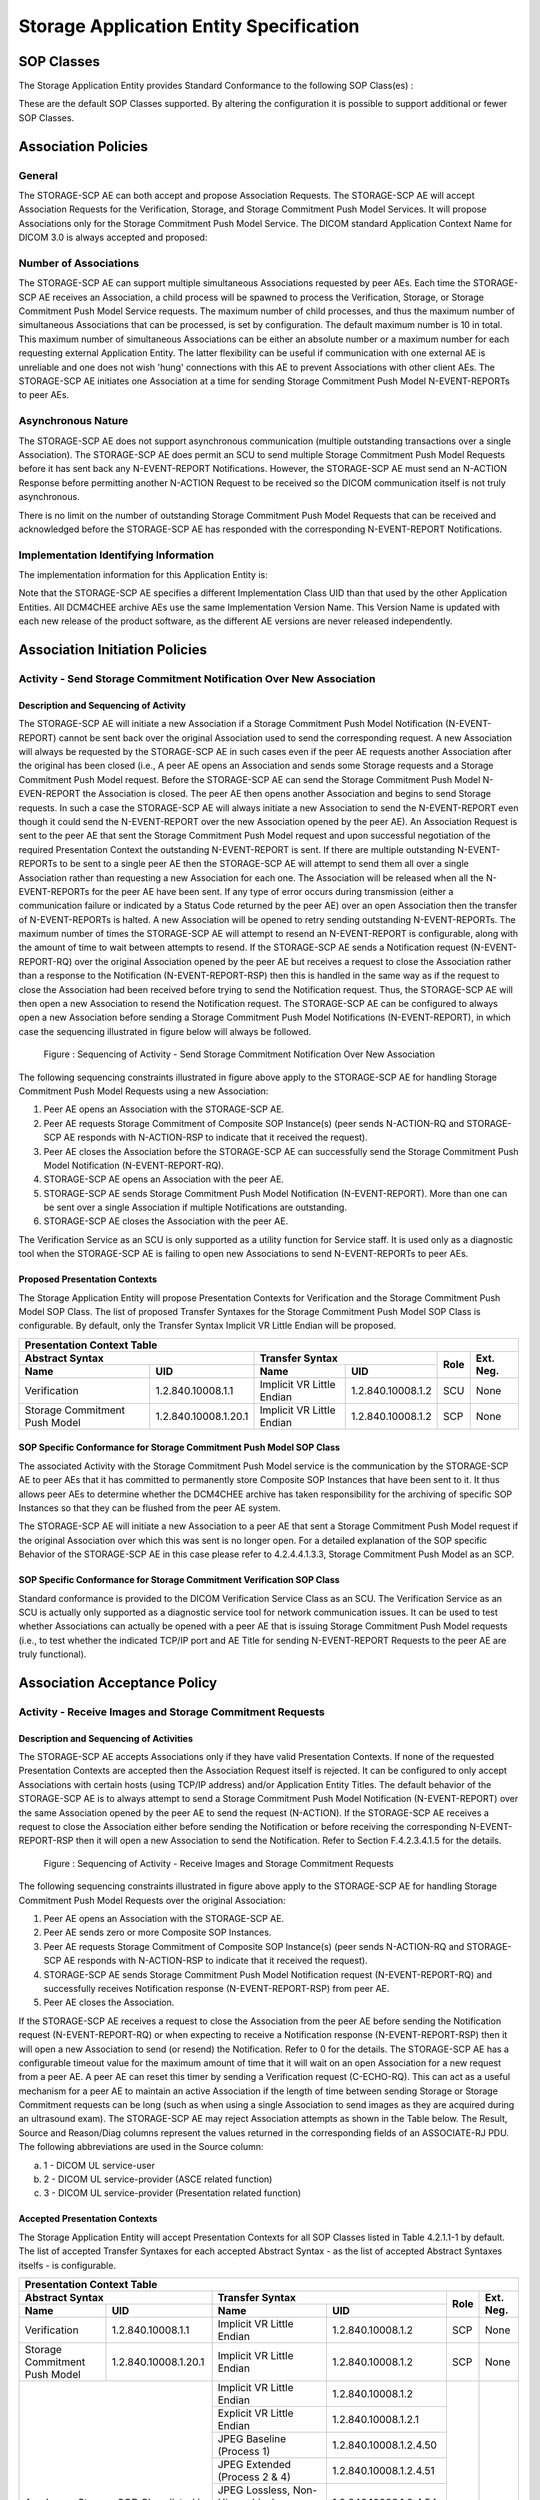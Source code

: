 Storage Application Entity Specification
^^^^^^^^^^^^^^^^^^^^^^^^^^^^^^^^^^^^^^^^

.. _storage-sop-classes:

SOP Classes
"""""""""""

The Storage Application Entity provides Standard Conformance to the following SOP Class(es) :

.. csv-table:: Table 4.2.1.1-1.: SOP Classes for Storage Application Entity (SCP)
   :header: "SOP Class Group / SOP Class Name", "SOP Class UID", "SCU", "SCP"
   :file: sop-classes.csv

These are the default SOP Classes supported. By altering the configuration it is possible to support additional or fewer SOP Classes.

.. _storage-association-policies:

Association Policies
""""""""""""""""""""

.. _storage-general:

General
'''''''
The STORAGE-SCP AE can both accept and propose Association Requests. The STORAGE-SCP AE will accept Association Requests for the Verification, Storage, and Storage Commitment Push Model Services. It will propose Associations only for the Storage Commitment Push Model Service.
The DICOM standard Application Context Name for DICOM 3.0 is always accepted and proposed:

.. csv-table:: Table 4.2.1.2-1.: DICOM Application Context for STORAGE-SCP AE
   :file: common/storage-query-retrieve-workflow-general.csv

.. _storage-number-of-associations:

Number of Associations
''''''''''''''''''''''

The STORAGE-SCP AE can support multiple simultaneous Associations requested by peer AEs. Each time the STORAGE-SCP AE receives an Association, a child process will be spawned to process the Verification, Storage, or Storage Commitment Push Model Service requests. The maximum number of child processes, and thus the maximum number of simultaneous Associations that can be processed, is set by configuration. The default maximum number is 10 in total. This maximum number of simultaneous Associations can be either an absolute number or a maximum number for each requesting external Application Entity. The latter flexibility can be useful if communication with one external AE is unreliable and one does not wish 'hung' connections with this AE to prevent Associations with other client AEs.
The STORAGE-SCP AE initiates one Association at a time for sending Storage Commitment Push Model N-EVENT-REPORTs to peer AEs.

.. csv-table:: Table 4.2.1.2-2.: Number of Simultaneous Associations as an SCP for STORAGE-SCP AE
   :file: number-of-associations.csv

.. _storage-asynchrounous-nature:

Asynchronous Nature
'''''''''''''''''''

The STORAGE-SCP AE does not support asynchronous communication (multiple outstanding transactions over a single Association). The STORAGE-SCP AE does permit an SCU to send multiple Storage Commitment Push Model Requests before it has sent back any N-EVENT-REPORT Notifications. However, the STORAGE-SCP AE must send an N-ACTION Response before permitting another N-ACTION Request to be received so the DICOM communication itself is not truly asynchronous.

.. csv-table:: Table 4.2.1.2-3.: Asynchronous Nature as a SCP for STORAGE-SCP AE
   :file: asynchronous-nature.csv

There is no limit on the number of outstanding Storage Commitment Push Model Requests that can be received and acknowledged before the STORAGE-SCP AE has responded with the corresponding N-EVENT-REPORT Notifications.

.. csv-table:: Table 4.2.1.2-4.: Outstanding Storage Commitment Push Model Requests for STORAGE-SCP AE
   :file: outstanding-stgcmt-push-model-req.csv

.. _storage-implementation-class-uid:

Implementation Identifying Information
''''''''''''''''''''''''''''''''''''''

The implementation information for this Application Entity is:

.. csv-table:: Table 4.2.1.2-5.: DICOM Implementation Class and Version for STORAGE-SCP AE
   :file: common/storage-query-retrieve-implementation-identifying-information.csv

Note that the STORAGE-SCP AE specifies a different Implementation Class UID than that used by the other Application Entities. All DCM4CHEE archive AEs use the same Implementation Version Name. This Version Name is updated with each new release of the product software, as the different AE versions are never released independently.

.. _storage-association-initiation:

Association Initiation Policies
"""""""""""""""""""""""""""""""

.. _send-stgcmt-result:

Activity - Send Storage Commitment Notification Over New Association
''''''''''''''''''''''''''''''''''''''''''''''''''''''''''''''''''''

.. _send-stgcmt-result-seq:

Description and Sequencing of Activity
......................................

The STORAGE-SCP AE will initiate a new Association if a Storage Commitment Push Model Notification (N-EVENT-REPORT) cannot be sent back over the original Association used to send the corresponding request. A new Association will always be requested by the STORAGE-SCP AE in such cases even if the peer AE requests another Association after the original has been closed (i.e., A peer AE opens an Association and sends some Storage requests and a Storage Commitment Push Model request. Before the STORAGE-SCP AE can send the Storage Commitment Push Model N-EVEN-REPORT the Association is closed. The peer AE then opens another Association and begins to send Storage requests. In such a case the STORAGE-SCP AE will always initiate a new Association to send the N-EVENT-REPORT even though it could send the N-EVENT-REPORT over the new Association opened by the peer AE).
An Association Request is sent to the peer AE that sent the Storage Commitment Push Model request and upon successful negotiation of the required Presentation Context the outstanding N-EVENT-REPORT is sent. If there are multiple outstanding N-EVENT-REPORTs to be sent to a single peer AE then the STORAGE-SCP AE will attempt to send them all over a single Association rather than requesting a new Association for each one. The Association will be released when all the N-EVENT-REPORTs for the peer AE have been sent. If any type of error occurs during transmission (either a communication failure or indicated by a Status Code returned by the peer AE) over an open Association then the transfer of N-EVENT-REPORTs is halted. A new Association will be opened to retry sending outstanding N-EVENT-REPORTs. The maximum number of times the STORAGE-SCP AE will attempt to resend an N-EVENT-REPORT is configurable, along with the amount of time to wait between attempts to resend.
If the STORAGE-SCP AE sends a Notification request (N-EVENT-REPORT-RQ) over the original Association opened by the peer AE but receives a request to close the Association rather than a response to the Notification (N-EVENT-REPORT-RSP) then this is handled in the same way as if the request to close the Association had been received before trying to send the Notification request. Thus, the STORAGE-SCP AE will then open a new Association to resend the Notification request.
The STORAGE-SCP AE can be configured to always open a new Association before sending a Storage Commitment Push Model Notifications (N-EVENT-REPORT), in which case the sequencing illustrated in figure below will always be followed.

.. figure:: sequencing-of-activity-send-storage-commitment-notification-over-new-association.svg

   Figure : Sequencing of Activity - Send Storage Commitment Notification Over New Association

The following sequencing constraints illustrated in figure above apply to the STORAGE-SCP AE for handling Storage Commitment Push Model Requests using a new Association:

1. Peer AE opens an Association with the STORAGE-SCP AE.
2. Peer AE requests Storage Commitment of Composite SOP Instance(s) (peer sends N-ACTION-RQ and STORAGE-SCP AE responds with N-ACTION-RSP to indicate that it received the request).
3. Peer AE closes the Association before the STORAGE-SCP AE can successfully send the Storage Commitment Push Model Notification (N-EVENT-REPORT-RQ).
4. STORAGE-SCP AE opens an Association with the peer AE.
5. STORAGE-SCP AE sends Storage Commitment Push Model Notification (N-EVENT-REPORT). More than one can be sent over a single Association if multiple Notifications are outstanding.
6. STORAGE-SCP AE closes the Association with the peer AE.

The Verification Service as an SCU is only supported as a utility function for Service staff. It is used only as a diagnostic tool when the STORAGE-SCP AE is failing to open new Associations to send N-EVENT-REPORTs to peer AEs.


.. _send-stgcmt-result-proposed-pcs:

Proposed Presentation Contexts
..............................

The Storage Application Entity will propose Presentation Contexts for Verification and the Storage Commitment Push Model SOP Class.
The list of proposed Transfer Syntaxes for the Storage Commitment Push Model SOP Class is configurable. By default, only the
Transfer Syntax Implicit VR Little Endian will be proposed.

.. table:: Table 4.2.1.3-1.: Proposed Presentation Contexts of Storage Application Entity by default configuration

+---------------------------------------------------------------------------------------------------------------------------+
| Presentation Context Table                                                                                                |
+------------------------------------------------------+---------------------------+---------------------+------+-----------+
| Abstract Syntax                                      | Transfer Syntax                                 | Role | Ext. Neg. |
+-------------------------------+----------------------+---------------------------+---------------------+      |           |
| Name                          | UID                  | Name                      | UID                 |      |           |
+===============================+======================+===========================+=====================+======+===========+
| Verification                  | 1.2.840.10008.1.1    | Implicit VR Little Endian | 1.2.840.10008.1.2   | SCU  | None      |
+-------------------------------+----------------------+---------------------------+---------------------+------+-----------+
| Storage Commitment Push Model | 1.2.840.10008.1.20.1 | Implicit VR Little Endian | 1.2.840.10008.1.2   | SCP  | None      |
+-------------------------------+----------------------+---------------------------+---------------------+------+-----------+

.. _stgcmt-conformance:

SOP Specific Conformance for Storage Commitment Push Model SOP Class
....................................................................

The associated Activity with the Storage Commitment Push Model service is the communication by the STORAGE-SCP AE to peer AEs that it has committed to permanently store Composite SOP Instances that have been sent to it. It thus allows peer AEs to determine whether the DCM4CHEE archive has taken responsibility for the archiving of specific SOP Instances so that they can be flushed from the peer AE system.

The STORAGE-SCP AE will initiate a new Association to a peer AE that sent a Storage Commitment Push Model request if the original Association over which this was sent is no longer open. For a detailed explanation of the SOP specific Behavior of the STORAGE-SCP AE in this case please refer to 4.2.4.4.1.3.3, Storage Commitment Push Model as an SCP.

.. _stgcmt-conformance-verification:

SOP Specific Conformance for Storage Commitment Verification SOP Class
......................................................................

Standard conformance is provided to the DICOM Verification Service Class as an SCU. The Verification Service as an SCU is actually only supported as a diagnostic service tool for network communication issues. It can be used to test whether Associations can actually be opened with a peer AE that is issuing Storage Commitment Push Model requests (i.e., to test whether the indicated TCP/IP port and AE Title for sending N-EVENT-REPORT Requests to the peer AE are truly functional).

.. _storage-association-acceptance:

Association Acceptance Policy
"""""""""""""""""""""""""""""

.. _storage-receive-stgcmt-rq:

Activity - Receive Images and Storage Commitment Requests
'''''''''''''''''''''''''''''''''''''''''''''''''''''''''

.. _storage-receive-stgcmt-rq-seq:

Description and Sequencing of Activities
........................................

The STORAGE-SCP AE accepts Associations only if they have valid Presentation Contexts. If none of the requested Presentation Contexts are accepted then the Association Request itself is rejected. It can be configured to only accept Associations with certain hosts (using TCP/IP address) and/or Application Entity Titles.
The default behavior of the STORAGE-SCP AE is to always attempt to send a Storage Commitment Push Model Notification (N-EVENT-REPORT) over the same Association opened by the peer AE to send the request (N-ACTION). If the STORAGE-SCP AE receives a request to close the Association either before sending the Notification or before receiving the corresponding N-EVENT-REPORT-RSP then it will open a new Association to send the Notification. Refer to Section F.4.2.3.4.1.5 for the details.

.. figure:: sequencing-of-activity-receive-images-and-storage-commitment-requests.svg

   Figure : Sequencing of Activity - Receive Images and Storage Commitment Requests

The following sequencing constraints illustrated in figure above apply to the STORAGE-SCP AE for handling Storage Commitment Push Model Requests over the original Association:

1. Peer AE opens an Association with the STORAGE-SCP AE.
2. Peer AE sends zero or more Composite SOP Instances.
3. Peer AE requests Storage Commitment of Composite SOP Instance(s) (peer sends N-ACTION-RQ and STORAGE-SCP AE responds with N-ACTION-RSP to indicate that it received the request).
4. STORAGE-SCP AE sends Storage Commitment Push Model Notification request (N-EVENT-REPORT-RQ) and successfully receives Notification response (N-EVENT-REPORT-RSP) from peer AE.
5. Peer AE closes the Association.

If the STORAGE-SCP AE receives a request to close the Association from the peer AE before sending the Notification request (N-EVENT-REPORT-RQ) or when expecting to receive a Notification response (N-EVENT-REPORT-RSP) then it will open a new Association to send (or resend) the Notification. Refer to 0 for the details. The STORAGE-SCP AE has a configurable timeout value for the maximum amount of time that it will wait on an open Association for a new request from a peer AE. A peer AE can reset this timer by sending a Verification request (C-ECHO-RQ). This can act as a useful mechanism for a peer AE to maintain an active Association if the length of time between sending Storage or Storage Commitment requests can be long (such as when using a single Association to send images as they are acquired during an ultrasound exam).
The STORAGE-SCP AE may reject Association attempts as shown in the Table below. The Result, Source and Reason/Diag columns represent the values returned in the corresponding fields of an ASSOCIATE-RJ PDU. The following abbreviations are used in the Source column:

a. 1 - DICOM UL service-user
b. 2 - DICOM UL service-provider (ASCE related function)
c. 3 - DICOM UL service-provider (Presentation related function)

.. csv-table:: Table 4.2.1.4.1-1.: Association Rejection Reasons
   :header: "Result", "Source", "Reason-Diag", "Explanation"
   :file: common/storage-query-retrieve-association-rejection-reasons.csv

.. _storage-receive-stgcmt-rq-accepted-pcs:

Accepted Presentation Contexts
..............................

The Storage Application Entity will accept Presentation Contexts for all SOP Classes listed in Table 4.2.1.1-1 by default.
The list of accepted Transfer Syntaxes for each accepted Abstract Syntax - as the list of accepted Abstract Syntaxes itselfs - is configurable.

.. table:: Table 4.2.1.4-1.: Accepted Presentation Contexts of Storage Application Entity by default configuration

+--------------------------------------------------------------------------------------------------------------------------------------+
| Presentation Context Table                                                                                                           |
+------------------------------------------------------+------------------------------------------------------------+------+-----------+
| Abstract Syntax                                      | Transfer Syntax                                            | Role | Ext. Neg. |
+-------------------------------+----------------------+----------------------------------+-------------------------+      |           |
| Name                          | UID                  | Name                             | UID                     |      |           |
+===============================+======================+==================================+=========================+======+===========+
| Verification                  | 1.2.840.10008.1.1    | Implicit VR Little Endian        | 1.2.840.10008.1.2       | SCP  | None      |
+-------------------------------+----------------------+----------------------------------+-------------------------+------+-----------+
| Storage Commitment Push Model | 1.2.840.10008.1.20.1 | Implicit VR Little Endian        | 1.2.840.10008.1.2       | SCP  | None      |
+-------------------------------+----------------------+----------------------------------+-------------------------+------+-----------+
| Any Image Storage SOP Class                          | Implicit VR Little Endian        | 1.2.840.10008.1.2       | SCP  | None      |
| listed in Table 4.2.1.1-1                            +----------------------------------+-------------------------+      |           |
|                                                      | Explicit VR Little Endian        | 1.2.840.10008.1.2.1     |      |           |
|                                                      +----------------------------------+-------------------------+      |           |
|                                                      | JPEG Baseline (Process 1)        | 1.2.840.10008.1.2.4.50  |      |           |
|                                                      +----------------------------------+-------------------------+      |           |
|                                                      | JPEG Extended (Process 2 & 4)    | 1.2.840.10008.1.2.4.51  |      |           |
|                                                      +----------------------------------+-------------------------+      |           |
|                                                      | JPEG Lossless, Non-Hierarchical, | 1.2.840.10008.1.2.4.54  |      |           |
|                                                      | (Process 14)                     |                         |      |           |
|                                                      +----------------------------------+-------------------------+      |           |
|                                                      | JPEG Lossless, Non-Hierarchical, | 1.2.840.10008.1.2.4.70  |      |           |
|                                                      | First-Order Prediction           |                         |      |           |
|                                                      | (Process 14 [Selection Value 1]) |                         |      |           |
|                                                      +----------------------------------+-------------------------+      |           |
|                                                      | JPEG-LS Lossless                 | 1.2.840.10008.1.2.4.80  |      |           |
|                                                      +----------------------------------+-------------------------+      |           |
|                                                      | JPEG-LS Lossy (Near-Lossless)    | 1.2.840.10008.1.2.4.81  |      |           |
|                                                      +----------------------------------+-------------------------+      |           |
|                                                      | RLE Lossless                     | 1.2.840.10008.1.2.5     |      |           |
+------------------------------------------------------+----------------------------------+-------------------------+------+-----------+
| Any Video Storage SOP Class                          | JPEG Baseline (Process 1)        | 1.2.840.10008.1.2.4.50  | SCP  | None      |
| listed in Table 4.2.1.1-1                            +----------------------------------+-------------------------+      |           |
|                                                      | MPEG2 Main Profile @ Main Level  | 1.2.840.10008.1.2.4.100 |      |           |
|                                                      +----------------------------------+-------------------------+      |           |
|                                                      | MPEG2 Main Profile @ High Level  | 1.2.840.10008.1.2.4.101 |      |           |
|                                                      +----------------------------------+-------------------------+      |           |
|                                                      | MPEG-4 AVC/H.264                 | 1.2.840.10008.1.2.4.102 |      |           |
|                                                      | High Profile / Level 4.1         |                         |      |           |
|                                                      +----------------------------------+-------------------------+      |           |
|                                                      | MPEG-4 AVC/H.264 BD-compatible   | 1.2.840.10008.1.2.4.103 |      |           |
|                                                      | High Profile / Level 4.1         |                         |      |           |
|                                                      +----------------------------------+-------------------------+      |           |
|                                                      | MPEG-4 AVC/H.264                 | 1.2.840.10008.1.2.4.104 |      |           |
|                                                      | High Profile / Level 4.2         |                         |      |           |
|                                                      | For 2D Video                     |                         |      |           |
|                                                      +----------------------------------+-------------------------+      |           |
|                                                      | MPEG-4 AVC/H.264                 | 1.2.840.10008.1.2.4.105 |      |           |
|                                                      | High Profile / Level 4.2         |                         |      |           |
|                                                      | For 3D Video                     |                         |      |           |
|                                                      +----------------------------------+-------------------------+      |           |
|                                                      | MPEG-4 AVC/H.264 Stereo          | 1.2.840.10008.1.2.4.106 |      |           |
|                                                      | High Profile / Level 4.2         |                         |      |           |
+------------------------------------------------------+----------------------------------+-------------------------+------+-----------+
| Any Structured Report Storage SOP Class              | Implicit VR Little Endian        | 1.2.840.10008.1.2       | SCP  | None      |
| listed in Table 4.2.1.1-1                            +----------------------------------+-------------------------+      |           |
|                                                      | Explicit VR Little Endian        | 1.2.840.10008.1.2.1     |      |           |
|                                                      +----------------------------------+-------------------------+      |           |
|                                                      | Deflated Explicit VR             | 1.2.840.10008.1.2.1.99  |      |           |
|                                                      | Little Endian                    |                         |      |           |
+------------------------------------------------------+----------------------------------+-------------------------+------+-----------+
| Any Other Storage SOP Class                          | Implicit VR Little Endian        | 1.2.840.10008.1.2       | SCP  | None      |
| listed in Table 4.2.1.1-1                            +----------------------------------+-------------------------+      |           |
|                                                      | Explicit VR Little Endian        | 1.2.840.10008.1.2.1     |      |           |
+------------------------------------------------------+----------------------------------+-------------------------+------+-----------+

If multiple Transfer Syntaxes are proposed per Presentation Context the order of Transfer Syntax preference is defined by the order
in the proposed Presentation Context.


.. _storage-verification-sop-conformance:

SOP Specific Conformance for Verification SOP Class
...................................................

The Storage Application Entity provides standard conformance to the Verification SOP Class as an SCP.

.. _storage-sop-conformance:

SOP Specific Conformance for Storage SOP Class
..............................................

The associated Activity with the Storage service is the storage of medical image data received over the network on a designated hard disk.
The Storage Application Entity will return a failure status if it is unable to store the images on to the hard disk.

The Storage Application Entity does not have any dependencies on the number of Associations used to send images to it. Images belonging to
more than one Study or Series can be sent over a single or multiple Associations. Images belonging to a single Study or Series can also be
sent over different Associations. There is no limit on either the number of SOP Instances or the maximum amount of total SOP Instance data
that can be transferred over a single Association.

The Storage Application Entity retains the original DICOM data in DICOM Part 10 compliant file format. The Storage Application Entity is 
Level 2 (Full) conformant as a Storage SCP. In addition, all Private and SOP Class Extended Elements are maintained in the DICOM format
files.

In addition to saving all Elements in files, a subset of the Elements are stored in the archive database to support query and retrieval
requests and also allow updating of Patient, Study, and Series information by user input, or demographic and Study related messages.

The behavior for handling duplicate SOP Instances is configurable by selecting one from 5 available Overwrite Policies:

NEVER:
  Never overwrite stored Instances on receive of a different Instance with equal SOP Instance UID. Ignore the received instance silently
  - returning a success status. 

ALWAYS:
  Always overwrite stored Instances by subsequently received Instances with equal SOP Instance UID.

SAME_SOURCE:
  Only overwrite stored Instances by subsequently received Instances with equal SOP Instance UID, if the new Instance was sent from the same
  Source Application Entity or HTTP client as the previous received Instance. Otherwise ignore the received instance silently -
  returning a success status.

SAME_SERIES:
  Only overwrite stored Instances by subsequently received Instances with equal SOP Instance UID, if the new Instance belongs to the same
  Series as the previous received Instance (= if beside the SOP Instance UID, also Study and Series Instance UID are equal). Otherwise
  ignore the received instance silently - returning a success status.

SAME_SOURCE_AND_SERIES:
  Only overwrite stored Instances by subsequently received Instances with equal SOP Instance UID, if the new Instance was sent from the same
  Source Application Entity or HTTP client as the previous received Instance, and if the new Instance belongs to the same Series as the
  previous received Instance (= if beside the SOP Instance UID, also Study and Series Instance UID are equal). Otherwise ignore the received
  instance silently - returning a success status.

By default, Overwrite Policy: SAME_SOURCE is configured.

The Storage Application Entity can be configured to compress uncompressed received Image SOP Instances, dependent on the Source Application
Entity or HTTP client and dependent of DICOM Attribute values of received SOP Instances, using one of following Transfer Syntaxes:

..table:: Table 4.2.1.4.4-1.: Supported Transfer Syntaxes for Image Compression by Storage Application Entity

+------------------------------------------------------------+
| Transfer Syntax                                            |
+----------------------------------+-------------------------+
| Name                             | UID                     |
+==================================+=========================+
| JPEG Baseline (Process 1)        | 1.2.840.10008.1.2.4.50  |
+----------------------------------+-------------------------+
| JPEG Extended (Process 2 & 4)    | 1.2.840.10008.1.2.4.51  |
+----------------------------------+-------------------------+
| JPEG Lossless, Non-Hierarchical, | 1.2.840.10008.1.2.4.70  |
| First-Order Prediction           |                         |
| (Process 14 [Selection Value 1]) |                         |
+----------------------------------+-------------------------+
| JPEG-LS Lossless                 | 1.2.840.10008.1.2.4.80  |
+----------------------------------+-------------------------+

By default, no image compression is configured.


.. csv-table:: Table 4.2.1.4.4-2.: Storage Application C-STORE Response Status Return Reasons
   :header: "Service Status", "Further Meaning", "Error Code", "Behaviour"
   :file: c-store-response-status-return-reasons.csv

Note : If a failure condition does occur when handling an Association then all images previously received successfully over the Association
are maintained in the DCM4CHEE archive database. No previously successfully received images are discarded. Even if an image is successfully
received but an error occurs transmitting the C-STORE Response then this final image is maintained rather than discarded. If the loss of an
Association is detected then the Association is closed.
The Behavior of STORAGE-SCP AE during communication failure is summarized in the following table:

.. csv-table:: Table 4.2.1.4.4-2.: STORAGE-SCP AE Storage Service Communication Failure Reasons
   :header: "Exception", "Reason"
   :file: storage-scp-communication-failure-reasons.csv

.. _storage-stgcmt-conformance:

SOP Specific Conformance for Storage Commitment SOP Class
.........................................................

The associated Activity with the Storage Commitment Push Model service is the communication by the STORAGE-SCP AE to peer AEs that it has committed to permanently store Composite SOP Instances that have been sent to it. It thus allows peer AEs to determine whether the DCM4CHEE archive has taken responsibility for the archiving of specific SOP Instances so that they can be flushed from the peer AE system.
The STORAGE-SCP AE takes the list of Composite SOP Instance UIDs specified in a Storage Commitment Push Model N-ACTION Request and checks if they are present in the DCM4CHEE archive database. As long as the Composite SOP Instance UIDs are present in the database, the STORAGE-SCP AE will consider those Composite SOP Instance UIDs to be successfully archived. The STORAGE-SCP AE does not require the Composite SOP Instances to actually be successfully written to archive media in order to commit to responsibility for maintaining these SOP Instances.
Once the STORAGE-SCP AE has checked for the existence of the specified Composite SOP Instances, it will then attempt to send the Notification request (N-EVENT-REPORT-RQ). The default behavior is to attempt to send this Notification over the same Association that was used by the peer AE to send the original N-ACTION Request. If the Association has already been released or Message transfer fails for some reason then the STORAGE-SCP AE will attempt to send the N-EVENT-REPORT-RQ over a new Association. The STORAGE-SCP AE will request a new Association with the peer AE that made the original N-ACTION Request. The STORAGE-SCP AE can be configured to always open a new Association in order to send the Notification request.
The STORAGE-SCP AE will not cache Storage Commitment Push Model N-ACTION Requests that specify Composite SOP Instances that have not yet been transferred to the DCM4CHEE archive. If a peer AE sends a Storage Commitment Push Model N-ACTION Request before the specified Composite SOP Instances are later sent over the same Association, the STORAGE-SCP AE will not commit to responsibility for such SOP Instances.
The STORAGE-SCP AE does not support the optional Storage Media File-Set ID & UID attributes in the N-ACTION.
The DCM4CHEE archive never automatically deletes Composite SOP Instances from the archive. The absolute persistence of SOP Instances and the maximum archiving capacity for such SOP Instances is dependent on the archiving media and capacity used by the DCM4CHEE archive and is dependent on the actual specifications of the purchased system. It is necessary to check the actual system specifications to determine these characteristics.
The STORAGE-SCP AE will support Storage Commitment Push Model requests for SOP Instances of any of the Storage SOP Classes that are also supported by the STORAGE-SCP AE:

.. csv-table:: Table 4.2.1.4.5-1.: Supported Referenced SOP Classes in Storage Commitment Push Model N-ACTION Requests
   :header: "Supported Referenced SOP Classes"
   :file: supported-sop-classes-stgcmt.csv

The STORAGE-SCP AE will return the following Status Code values in N-ACTION Responses:

.. csv-table:: Table 4.2.1.4.5-2.: STORAGE-SCP AE Storage Commitment Push Model N-ACTION Response Status Return Behavior
   :header: "Service Status", "Further Meaning", "Error Code", "Behaviour"
   :file: stgcmt-n-action-response-status-return-behaviour.csv

The STORAGE-SCP AE will exhibit the following Behavior according to the Status Code value returned in an N-EVENT-REPORT Response from a destination Storage Commitment Push Model SCU:

.. csv-table:: Table 4.2.1.4.5-3.: STORAGE-SCP AE N-EVENT-REPORT Response Status Handling Behavior
   :header: "Service Status", "Further Meaning", "Error Code", "Behaviour"
   :file: stgcmt-n-event-response-status-return-behaviour.csv

All Status Codes indicating an error or refusal are treated as a permanent failure. The STORAGE-SCP AE can be configured to automatically reattempt the sending of Storage Commitment Push Model N-EVENT-REPORT Requests if an error Status Code is returned or a communication failure occurs. The maximum number of times to attempt sending as well as the time to wait between attempts is configurable.

.. csv-table:: Table 4.2.1.4.5-4.: STORAGE-SCP AE Storage Commitment Push Model Communication Failure Behavior
   :header: "Exception", "Behaviour"
   :file: stgcmt-communication-failure-behaviour.csv

